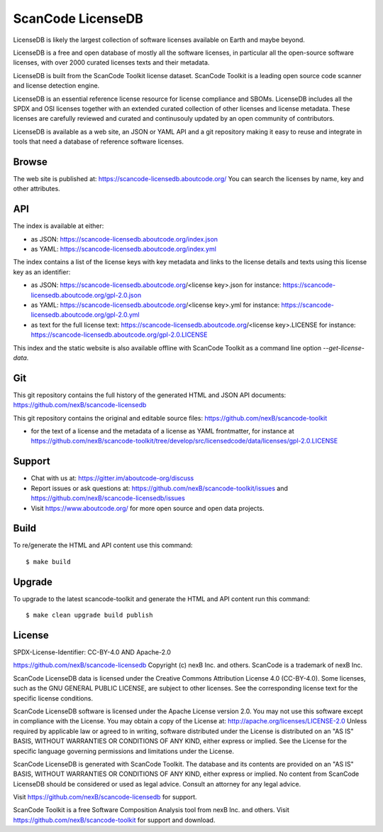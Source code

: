 ScanCode LicenseDB
====================

LicenseDB is likely the largest collection of software licenses available on
Earth and maybe beyond.

LicenseDB is a free and open database of mostly all the software licenses, in
particular all the open-source software licenses, with over 2000 curated licenses
texts and their metadata.

LicenseDB is built from the ScanCode Toolkit license dataset. ScanCode Toolkit
is a leading open source code scanner and license detection engine.

LicenseDB is an essential reference license resource for license compliance and
SBOMs. LicenseDB includes all the SPDX and OSI licenses together with an extended
curated collection of other licenses and license metadata. These licenses are
carefully reviewed and curated and continusouly updated by an open community of
contributors.

LicenseDB is available as a web site, an JSON or YAML API and a git repository
making it easy to reuse and integrate in tools that need a database of reference
software licenses.


Browse
------

The web site is published at: https://scancode-licensedb.aboutcode.org/
You can search the licenses by name, key and other attributes.


API
------

The index is available at either:

- as JSON: https://scancode-licensedb.aboutcode.org/index.json
- as YAML: https://scancode-licensedb.aboutcode.org/index.yml

The index contains a list of the license keys with key metadata and links to the
license details and texts using this license key as an identifier:

- as JSON: https://scancode-licensedb.aboutcode.org/<license key>.json
  for instance: https://scancode-licensedb.aboutcode.org/gpl-2.0.json

- as YAML: https://scancode-licensedb.aboutcode.org/<license key>.yml
  for instance: https://scancode-licensedb.aboutcode.org/gpl-2.0.yml

- as text for the full license text: https://scancode-licensedb.aboutcode.org/<license key>.LICENSE 
  for instance: https://scancode-licensedb.aboutcode.org/gpl-2.0.LICENSE


This index and the static website is also available offline with ScanCode Toolkit as a
command line option `--get-license-data`.


Git
-----

This git repository contains the full history of the generated HTML and JSON API
documents: https://github.com/nexB/scancode-licensedb


This git repository contains the original and editable source files:
https://github.com/nexB/scancode-toolkit

- for the text of a license and the metadata of a license as YAML frontmatter, for instance at
  https://github.com/nexB/scancode-toolkit/tree/develop/src/licensedcode/data/licenses/gpl-2.0.LICENSE


Support
--------

- Chat with us at: https://gitter.im/aboutcode-org/discuss
- Report issues or ask questions at: https://github.com/nexB/scancode-toolkit/issues and
  https://github.com/nexB/scancode-licensedb/issues
- Visit https://www.aboutcode.org/ for more open source and open data projects.


Build
-----

To re/generate the HTML and API content use this command::

    $ make build


Upgrade
-------

To upgrade to the latest scancode-toolkit and generate the HTML and API content
run this command::

    $ make clean upgrade build publish


License
-------

SPDX-License-Identifier: CC-BY-4.0 AND Apache-2.0

https://github.com/nexB/scancode-licensedb
Copyright (c) nexB Inc. and others.
ScanCode is a trademark of nexB Inc.

ScanCode LicenseDB data is licensed under the Creative Commons Attribution
License 4.0 (CC-BY-4.0).
Some licenses, such as the GNU GENERAL PUBLIC LICENSE, are subject to other licenses.
See the corresponding license text for the specific license conditions.

ScanCode LicenseDB software is licensed under the Apache License version 2.0.
You may not use this software except in compliance with the License.
You may obtain a copy of the License at: http://apache.org/licenses/LICENSE-2.0
Unless required by applicable law or agreed to in writing, software distributed
under the License is distributed on an "AS IS" BASIS, WITHOUT WARRANTIES OR
CONDITIONS OF ANY KIND, either express or implied. See the License for the
specific language governing permissions and limitations under the License.

ScanCode LicenseDB is generated with ScanCode Toolkit. The database and its contents
are provided on an "AS IS" BASIS, WITHOUT WARRANTIES OR CONDITIONS OF ANY KIND,
either express or implied.
No content from ScanCode LicenseDB should be considered or used as legal advice.
Consult an attorney for any legal advice.

Visit https://github.com/nexB/scancode-licensedb for support.

ScanCode Toolkit is a free Software Composition Analysis tool from nexB Inc. and
others.
Visit https://github.com/nexB/scancode-toolkit for support and download.
